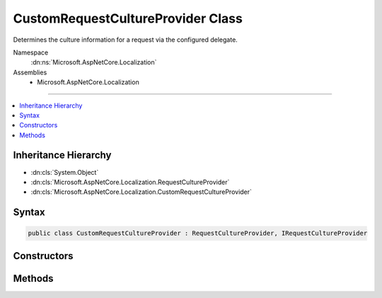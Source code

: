 

CustomRequestCultureProvider Class
==================================






Determines the culture information for a request via the configured delegate.


Namespace
    :dn:ns:`Microsoft.AspNetCore.Localization`
Assemblies
    * Microsoft.AspNetCore.Localization

----

.. contents::
   :local:



Inheritance Hierarchy
---------------------


* :dn:cls:`System.Object`
* :dn:cls:`Microsoft.AspNetCore.Localization.RequestCultureProvider`
* :dn:cls:`Microsoft.AspNetCore.Localization.CustomRequestCultureProvider`








Syntax
------

.. code-block:: csharp

    public class CustomRequestCultureProvider : RequestCultureProvider, IRequestCultureProvider








.. dn:class:: Microsoft.AspNetCore.Localization.CustomRequestCultureProvider
    :hidden:

.. dn:class:: Microsoft.AspNetCore.Localization.CustomRequestCultureProvider

Constructors
------------

.. dn:class:: Microsoft.AspNetCore.Localization.CustomRequestCultureProvider
    :noindex:
    :hidden:

    
    .. dn:constructor:: Microsoft.AspNetCore.Localization.CustomRequestCultureProvider.CustomRequestCultureProvider(System.Func<Microsoft.AspNetCore.Http.HttpContext, System.Threading.Tasks.Task<Microsoft.AspNetCore.Localization.ProviderCultureResult>>)
    
        
    
        
        Creates a new :any:`Microsoft.AspNetCore.Localization.CustomRequestCultureProvider` using the specified delegate.
    
        
    
        
        :param provider: The provider delegate.
        
        :type provider: System.Func<System.Func`2>{Microsoft.AspNetCore.Http.HttpContext<Microsoft.AspNetCore.Http.HttpContext>, System.Threading.Tasks.Task<System.Threading.Tasks.Task`1>{Microsoft.AspNetCore.Localization.ProviderCultureResult<Microsoft.AspNetCore.Localization.ProviderCultureResult>}}
    
        
        .. code-block:: csharp
    
            public CustomRequestCultureProvider(Func<HttpContext, Task<ProviderCultureResult>> provider)
    

Methods
-------

.. dn:class:: Microsoft.AspNetCore.Localization.CustomRequestCultureProvider
    :noindex:
    :hidden:

    
    .. dn:method:: Microsoft.AspNetCore.Localization.CustomRequestCultureProvider.DetermineProviderCultureResult(Microsoft.AspNetCore.Http.HttpContext)
    
        
    
        
        :type httpContext: Microsoft.AspNetCore.Http.HttpContext
        :rtype: System.Threading.Tasks.Task<System.Threading.Tasks.Task`1>{Microsoft.AspNetCore.Localization.ProviderCultureResult<Microsoft.AspNetCore.Localization.ProviderCultureResult>}
    
        
        .. code-block:: csharp
    
            public override Task<ProviderCultureResult> DetermineProviderCultureResult(HttpContext httpContext)
    

